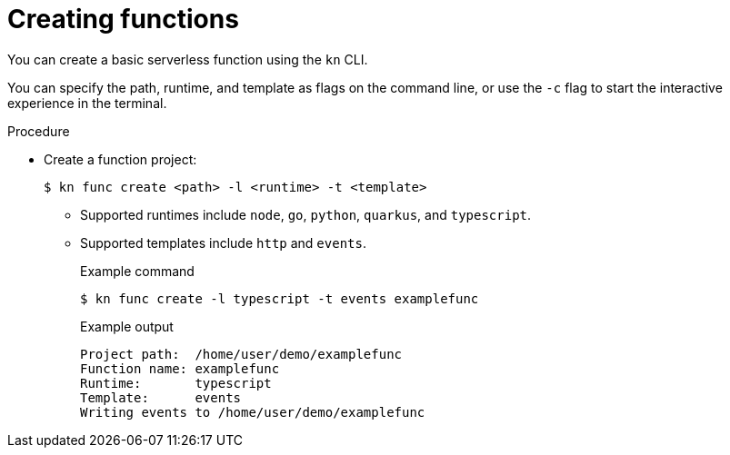 [id="serverless-create-func-kn_{context}"]
= Creating functions

You can create a basic serverless function using the `kn` CLI.

You can specify the path, runtime, and template as flags on the command line, or use the `-c` flag to start the interactive experience in the terminal.

.Procedure

* Create a function project:
+
[source,terminal]
----
$ kn func create <path> -l <runtime> -t <template>
----
** Supported runtimes include `node`, `go`, `python`, `quarkus`, and `typescript`.
** Supported templates include `http` and `events`.
+
.Example command
[source,terminal]
----
$ kn func create -l typescript -t events examplefunc
----
+
.Example output
[source,terminal]
----
Project path:  /home/user/demo/examplefunc
Function name: examplefunc
Runtime:       typescript
Template:      events
Writing events to /home/user/demo/examplefunc
----
